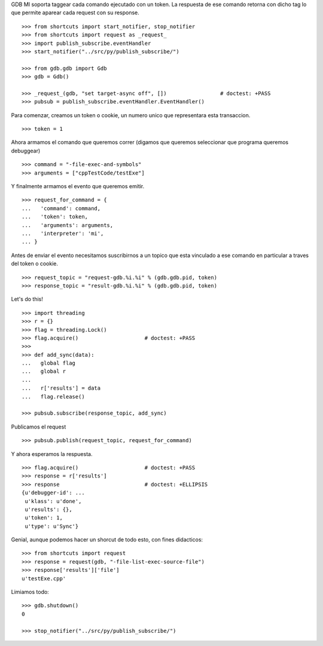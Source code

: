 GDB MI soporta taggear cada comando ejecutado con un token. La respuesta de ese
comando retorna con dicho tag lo que permite aparear cada request con su response.

::

   >>> from shortcuts import start_notifier, stop_notifier 
   >>> from shortcuts import request as _request_
   >>> import publish_subscribe.eventHandler 
   >>> start_notifier("../src/py/publish_subscribe/")

   >>> from gdb.gdb import Gdb
   >>> gdb = Gdb()

   >>> _request_(gdb, "set target-async off", [])                 # doctest: +PASS
   >>> pubsub = publish_subscribe.eventHandler.EventHandler()

Para comenzar, creamos un token o cookie, un numero unico que representara esta transaccion.

::

   >>> token = 1

Ahora armamos el comando que queremos correr (digamos que queremos seleccionar
que programa queremos debuggear)

::

   >>> command = "-file-exec-and-symbols"
   >>> arguments = ["cppTestCode/testExe"]

Y finalmente armamos el evento que queremos emitir.

::

   >>> request_for_command = {
   ...   'command': command,
   ...   'token': token,
   ...   'arguments': arguments,
   ...   'interpreter': 'mi',
   ... }

Antes de enviar el evento necesitamos suscribirnos a un topico que esta vinculado
a ese comando en particular a traves del token o cookie.

::

   >>> request_topic = "request-gdb.%i.%i" % (gdb.gdb.pid, token)
   >>> response_topic = "result-gdb.%i.%i" % (gdb.gdb.pid, token)

Let's do this!

::

   >>> import threading
   >>> r = {} 
   >>> flag = threading.Lock() 
   >>> flag.acquire()                     # doctest: +PASS
   >>>                               
   >>> def add_sync(data): 
   ...   global flag
   ...   global r
   ... 
   ...   r['results'] = data
   ...   flag.release()

   >>> pubsub.subscribe(response_topic, add_sync)

Publicamos el request

::

   >>> pubsub.publish(request_topic, request_for_command)

Y ahora esperamos la respuesta.

::

   >>> flag.acquire()                     # doctest: +PASS 
   >>> response = r['results']
   >>> response                           # doctest: +ELLIPSIS
   {u'debugger-id': ...
    u'klass': u'done',
    u'results': {},
    u'token': 1,
    u'type': u'Sync'}


Genial, aunque podemos hacer un shorcut de todo esto, con fines didacticos:

::

   >>> from shortcuts import request
   >>> response = request(gdb, "-file-list-exec-source-file")
   >>> response['results']['file']
   u'testExe.cpp'


Limiamos todo:

::

   >>> gdb.shutdown()
   0

   >>> stop_notifier("../src/py/publish_subscribe/")

